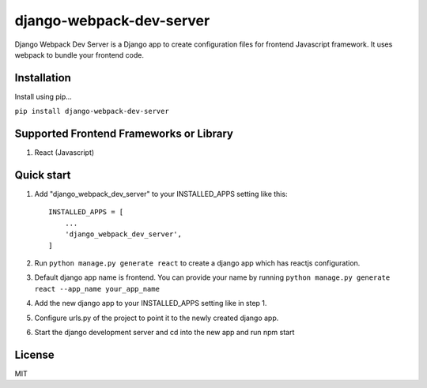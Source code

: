 =========================
django-webpack-dev-server
=========================

Django Webpack Dev Server is a Django app to create configuration files for frontend Javascript framework. It uses webpack to bundle your frontend code.

Installation
------------

Install using pip...

``pip install django-webpack-dev-server``

Supported Frontend Frameworks or Library
----------------------------------------

1. React (Javascript)


Quick start
-----------

1. Add "django_webpack_dev_server" to your INSTALLED_APPS setting like this::

    INSTALLED_APPS = [
        ...
        'django_webpack_dev_server',
    ]

2. Run ``python manage.py generate react`` to create a django app which has reactjs configuration.

3. Default django app name is frontend. You can provide your name by running ``python manage.py generate react --app_name your_app_name``

4. Add the new django app to your INSTALLED_APPS setting like in step 1.

5. Configure urls.py of the project to point it to the newly created django app.

6. Start the django development server and cd into the new app and run npm start

License
-------
MIT